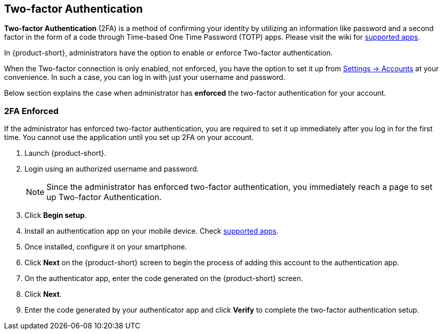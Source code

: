ifdef::z9[]
== Login
When you *Sign In*, you enter your username and password and select the version you want to use.
You can select to use the default client, or change the client version.

NOTE: Contact the {product-short} administrator for the login URL and credentials.

.{product-short} login page
image::screenshots/login-version-list.png[login page]

{product-short} client has two versions -- *Modern* and *Classic*.
A *Default* option also appears in the version drop-down.
After login, you can <<settings-general.adoc#_zimbra_version, choose>> either *Modern* or *Classic* to be the default client.

. Type the URL in a browser's address bar.
. Enter your username in the *Username* field.
. Enter the password in the *Password* field.
. Choose *Modern* from the *Version* drop-down to experience the all new {product-short} email.
. Check the box *Stay signed in* to avoid entering your password each time you launch {product-short}.
. Click *Sign In* to login.
endif::z9[]

== Two-factor Authentication
*Two-factor Authentication* (2FA) is a method of confirming your identity by utilizing an information like password and a second factor in the form of a code through Time-based One Time Password (TOTP) apps.
Please visit the wiki for link:https://wiki.zimbra.com/wiki/TOTPApps[supported apps].

In {product-short}, administrators have the option to enable or enforce Two-factor authentication.

When the Two-factor connection is only enabled, not enforced, you have the option to set it up from <<settings-account.adoc#_two_factor_authentication, Settings -> Accounts>> at your convenience.
In such a case, you can log in with just your username and password.

Below section explains the case when administrator has *enforced* the two-factor authentication for your account.

=== 2FA Enforced
If the administrator has enforced two-factor authentication, you are required to set it up immediately after you log in for the first time.
You cannot use the application until you set up 2FA on your account.

. Launch {product-short}.
. Login using an authorized username and password.
+
NOTE: Since the administrator has enforced two-factor authentication, you immediately reach a page to set up Two-factor Authentication.

. Click *Begin setup*.
. Install an authentication app on your mobile device.
Check https://wiki.zimbra.com/wiki/TOTPApps[supported apps].
. Once installed, configure it on your smartphone.
. Click *Next* on the {product-short} screen to begin the process of adding this account to the authentication app.
. On the authenticator app, enter the code generated on the {product-short} screen.
. Click *Next*. 
. Enter the code generated by your authenticator app and click *Verify* to complete the two-factor authentication setup.